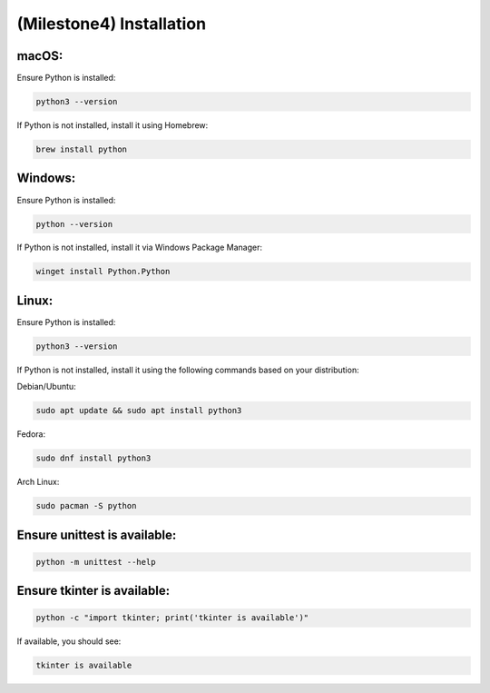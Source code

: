 ====================================================
(Milestone4) Installation
====================================================

macOS:
------

Ensure Python is installed:

.. code-block:: bash

   python3 --version

If Python is not installed, install it using Homebrew:

.. code-block:: bash

   brew install python

Windows:
--------

Ensure Python is installed:

.. code-block:: bash

   python --version

If Python is not installed, install it via Windows Package Manager:

.. code-block:: bash

   winget install Python.Python

Linux:
------

Ensure Python is installed:

.. code-block:: bash

   python3 --version


If Python is not installed, install it using the following commands based on your distribution:

Debian/Ubuntu:

.. code-block:: bash

   sudo apt update && sudo apt install python3

Fedora:

.. code-block:: bash

   sudo dnf install python3

Arch Linux:

.. code-block:: bash

   sudo pacman -S python

Ensure unittest is available:
-----------------------------

.. code-block:: bash

   python -m unittest --help

Ensure tkinter is available:
----------------------------

.. code-block:: bash

   python -c "import tkinter; print('tkinter is available')"

If available, you should see:

.. code-block:: bash

   tkinter is available


